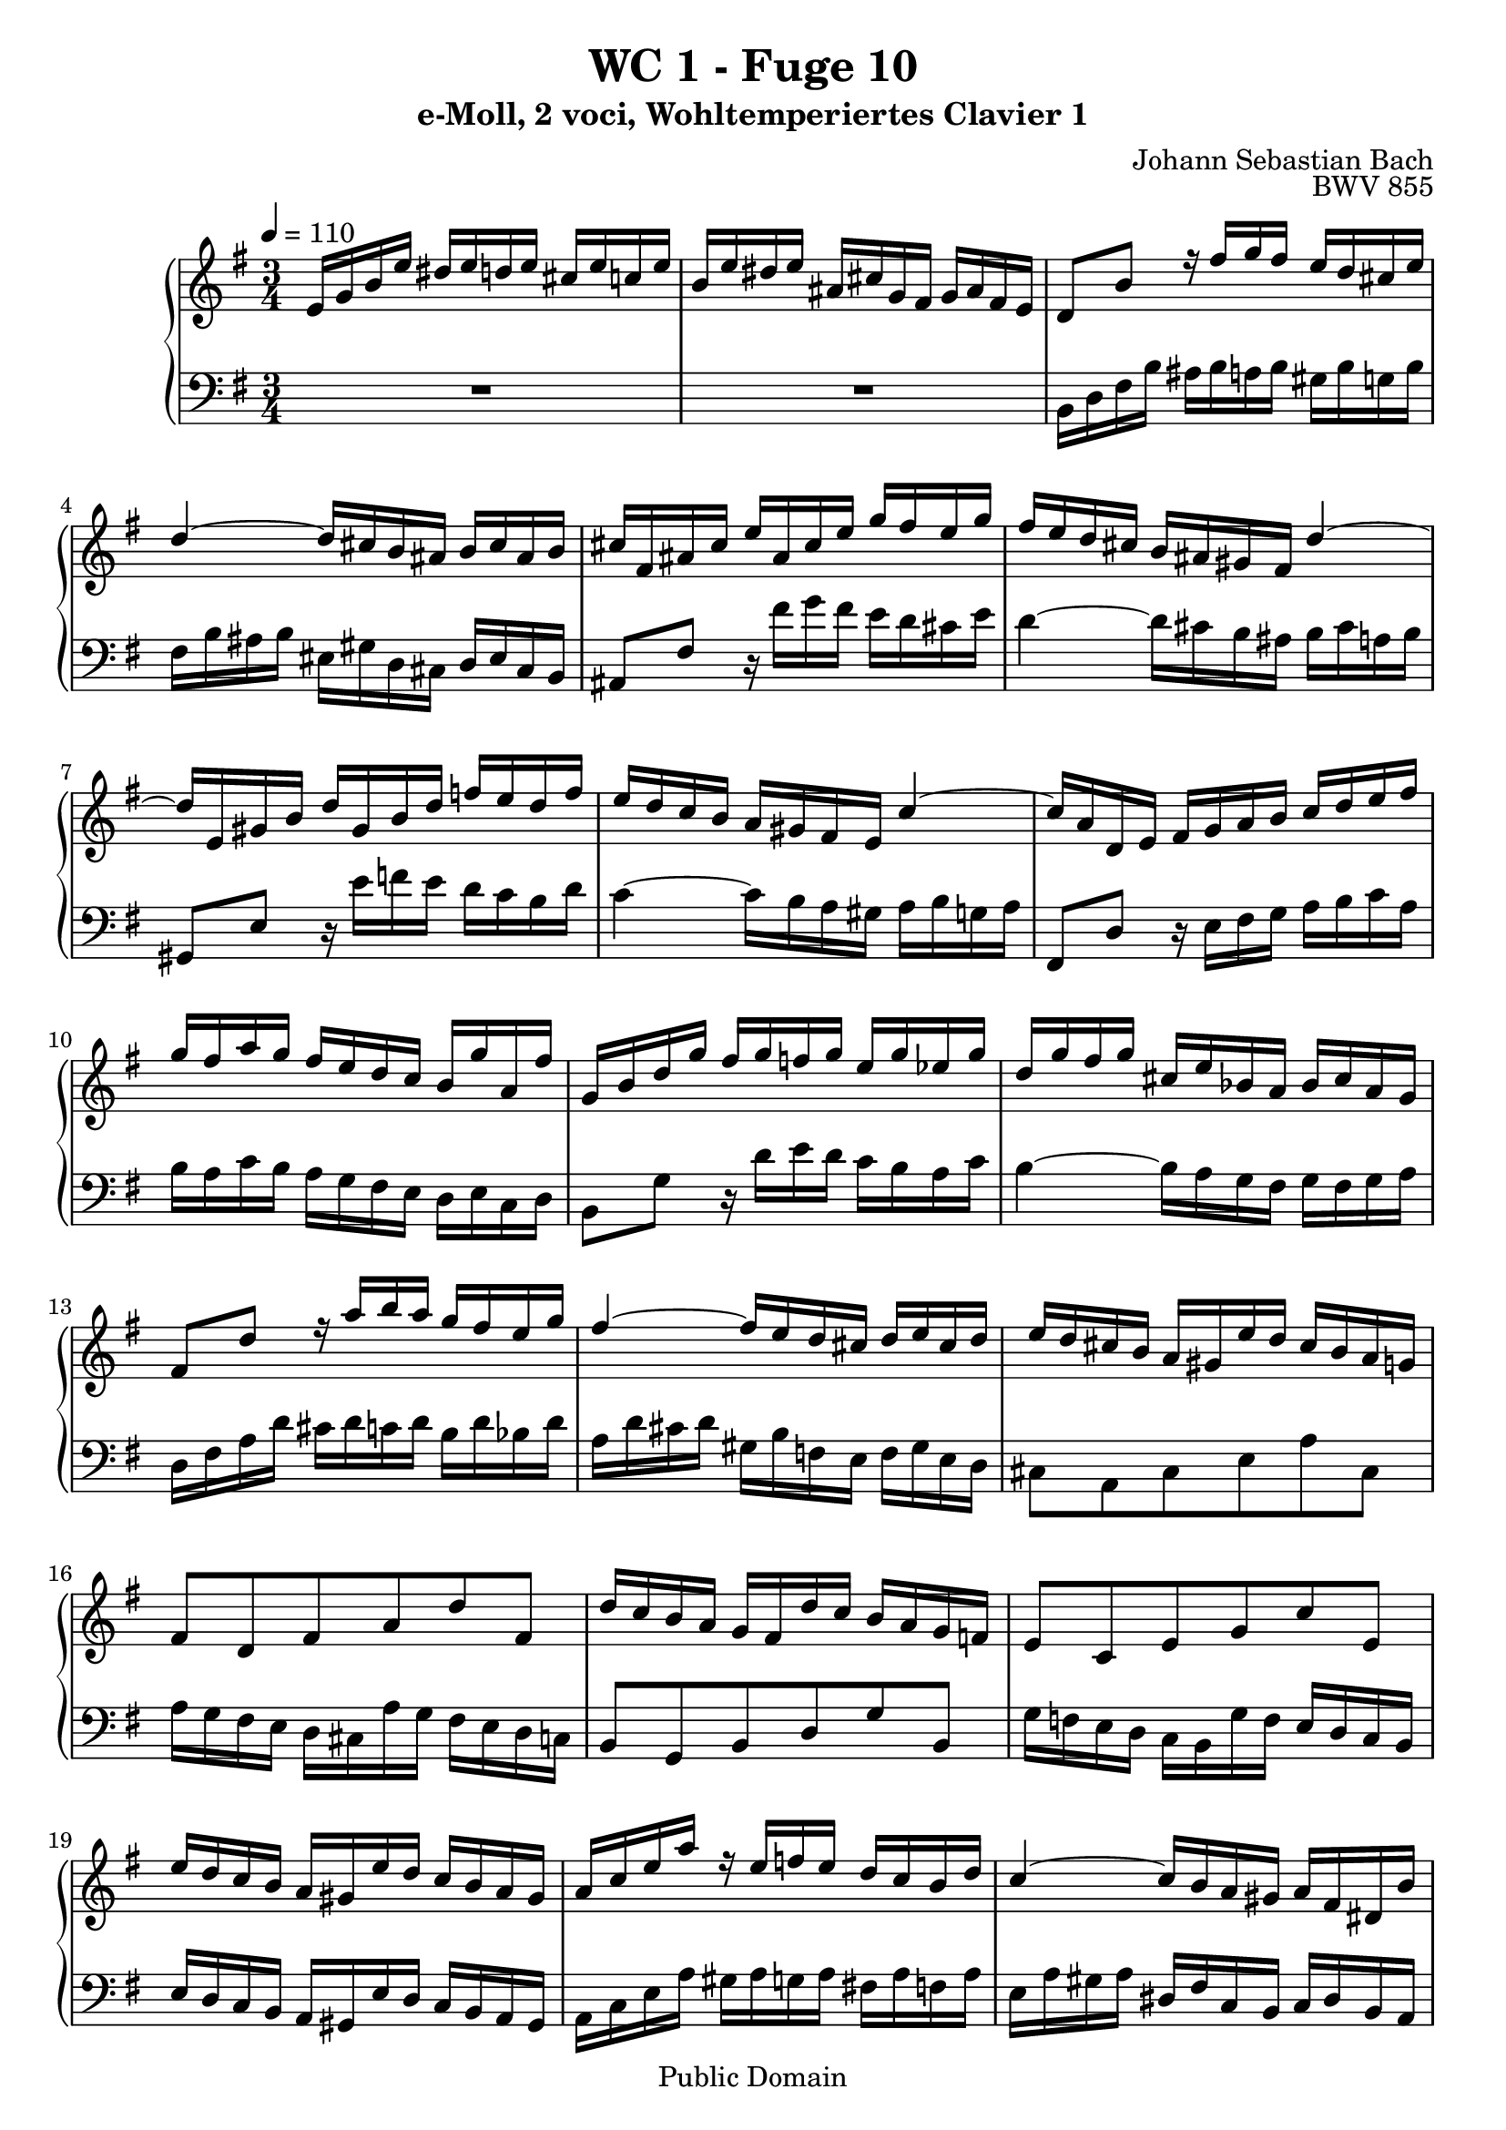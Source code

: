 %\version "2.22.2"
%\language "deutsch"

\header {
  title = "WC 1 - Fuge 10"
  subtitle = "e-Moll, 2 voci, Wohltemperiertes Clavier 1"
  composer = "Johann Sebastian Bach"
  opus = "BWV 855"
  copyright = "Public Domain"
  tagline = ""
}

global = {
  \key e \minor
  \time 3/4
  \tempo 4 = 110}


preambleUp = {\clef treble \global}
preambleDown = {\clef bass \global}

soprano = \relative c' {
  \global
  
  e16 g b e dis e d! e cis e c! e | % m. 1
  b16 e dis e ais, cis g fis g ais fis e | % m. 2
  d8 b' r16 fis' g fis e d cis e | % m. 3
  d4~ d16 cis b ais b cis ais b | % m. 4
  cis16 fis, ais cis e ais, cis e g fis e g | % m. 5
  fis16 e d cis b ais gis fis d'4~ | % m. 6
  d16 e, gis b d gis, b d f! e d f | % m. 7
  e16 d c b a gis fis e c'4~ | % m. 8 
  c16 a d, e fis g a b c d e fis | % m. 9
  g16 fis a g fis e d c b g'a,fis' | % m. 10
  g,16 b d g fis g f! g e g es g | % m. 11
  d16 g fis g cis, e bes a bes cis a g | % m. 12
  fis8 d' r16 a' b a g fis e g | % m. 13
  fis4~ fis16 e d cis d e cis d | % m. 14
  e16 d cis b a gis e' d cis b a g! | % m. 15
  fis8 d fis a d fis, | % m. 16
  d'16 c b a g fis d' c b a g f! | % m. 17
  e8 c e g c e, | % m. 18
  e'16 d c b a gis e' d c b a gis | % m. 19
  a16 c e a r e f! e d c b d | % m. 20
  c4~ c16 b a gis a fis dis b' | % m. 21
  e,16 g b e dis e d! e cis e c! e | % m. 22
  b16 e dis e ais, cis g fis g ais fis e | % m. 23
  dis8 b' r16 b' c b a g fis a | % m. 24
  g4~ g16 fis e dis e fis d! e | % m. 25
  cis8 a' r16 a bes a g f! e g | % m. 26
  f!4~ f16 e d cis d e c! d | % m. 27
  b8 g' r16 a, b c d e f! d | % m. 28
  e16 d g f! e d cis bes a bes g a | % m. 29
  f!8 d' r16 a' bes a g f! e g | % m. 30
  f!4~ f16 e d c d c d e | % m. 31
  a,16 c e a gis a g! a fis! a f! a | % m. 32
  e16 a gis a dis, fis c b c dis b a | % m. 33
  gis8 e gis b e gis, | % m. 34
  e'16 d cis b a gis e' d cis b a g! | % m. 35
  fis8 d fis a d fis, | % m. 36
  d'16 c b a g fis d' c b a g fis | % m. 37
  b16 a g fis e dis b' a g fis e dis | % m. 38
  e16 g b e dis e d! e cis e c! e | % m. 39
  b16 a g c b a b gis a g! a fis | % m. 40
  g16 fis g a dis, fis c b c dis b a | % m. 41
  gis32 (b e16) r8 r4 r \bar "|." \override Staff.RehearsalMark #'break-visibility = #begin-of-line-invisible \mark\markup{\musicglyph #"scripts.ufermata"} | % m. 42
  
}

bass = \relative c {
  \global
  
  R2. | % m. 1
  R2. | % m. 2
  b16 d fis b ais b a! b gis b g! b | % m. 3
  fis16 b ais b eis, gis d cis d eis cis b | % m. 4
  ais8 fis' r16 fis' g fis e d cis e | % m. 5
  d4~ d16 cis b ais b cis a! b | % m. 6
  gis,8 e' r16 e' f! e d c b d | % m. 7
  c4~ c16 b a gis a b g! a | % m. 8
  fis,8 d' r16 e fis g a b c a | % m. 9
  b16 a c b a g fis e d e c d | % m. 10
  b8 g' r16 d' e d c b a c | % m. 11
  b4~ b16 a g fis g fis g a | % m. 12
  d,16 fis a d cis d c! d b d bes d | % m. 13
  a16 d cis d gis, b f! e f gis e d | % m. 14
  cis8 a cis e a cis, | % m. 15
  a'16 g fis e d cis a' g fis e d c! | % m. 16
  b8 g b d g b, | % m. 17
  g'16 f! e d c b g' f e d c b | % m. 18
  e16 d c b a gis e' d c b a gis | % m. 19
  a16 c e a gis a g! a fis! a f! a | % m. 20
  e16 a gis a dis, fis c b c dis b a | % m. 21
  g8 e' r16 b' c b a g fis a | % m. 22
  g4~ g16 fis e dis e fis dis e | % m. 23
  fis16 b, dis fis a dis, fis a c b a c | % m. 24
  b16 a g fis e dis cis b g'4~ | % m. 25
  g16 a, cis e g cis, e g bes a g bes | % m. 26
  a16 g f! e d cis b a f'4~ | % m. 27
  f16 d g, a b c d e f g a b | % m. 28
  c16 b e d cis bes a g f! d' e, cis' | % m. 29
  d,16 f! a d cis d c! d b! d bes d | % m. 30
  a16 d cis d gis, b f! e f gis e d | % m. 31
  c8 a' r16 e' f! e d c b d | % m. 32
  c4~ c16 b a gis a fis dis fis | % m. 33
  b16 a gis fis e dis b' a gis fis e d! | % m. 34
  cis8 a cis e a cis, | % m. 35
  a'16 g fis e d cis a' g fis e d c! | % m. 36
  b8 g b d g b, | % m. 37
  b'16 a g fis e dis b' a g fis e dis | % m. 38
  e16 b g e r b'' c b a g a fis | % m. 39
  g16 fis e e' dis e d! e cis e c! e | % m. 40
  b8 a b\noBeam r b, r | % m. 41
  e,8 r r4 r \bar "|." \override Staff.RehearsalMark #'direction = #DOWN \mark\markup{\musicglyph #"scripts.dfermata"} | % m. 42
  
}





\score {
  \new PianoStaff <<
    %\set PianoStaff.instrumentName = #"Piano  "
    \new Staff = "upper" \relative c' {\preambleUp
    \new Voice = "s" { \voiceOne \soprano }
}
    \new Staff = "lower" \relative c {\preambleDown
     \new Voice = "b" { \bass }
}
  >>
  \layout { }
}

\score {
  \new PianoStaff <<
   \new Staff = "upper" \relative c' {\preambleUp
   \new Voice = "s" { \voiceOne \soprano }
}
    \new Staff = "lower" \relative c {\preambleDown
    \new Voice = "b" { \bass }
}
  >>
  \midi { }
}